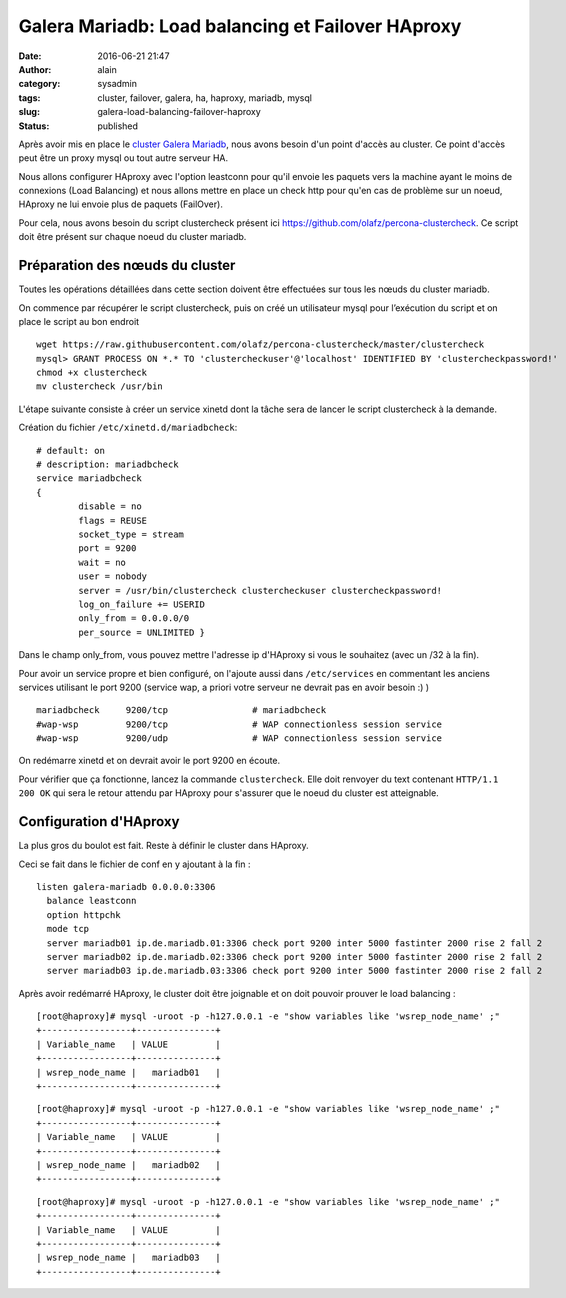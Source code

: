 Galera Mariadb: Load balancing et Failover HAproxy
##################################################
:date: 2016-06-21 21:47
:author: alain
:category: sysadmin
:tags: cluster, failover, galera, ha, haproxy, mariadb, mysql
:slug: galera-load-balancing-failover-haproxy
:status: published

Après avoir mis en place le `cluster Galera
Mariadb <http://blog.devarieux.net/2016/06/monter-cluster-galera-mariadb/>`__,
nous avons besoin d'un point d'accès au cluster. Ce point d'accès peut
être un proxy mysql ou tout autre serveur HA.

Nous allons configurer HAproxy avec l'option leastconn pour qu'il envoie
les paquets vers la machine ayant le moins de connexions (Load
Balancing) et nous allons mettre en place un check http pour qu'en cas
de problème sur un noeud, HAproxy ne lui envoie plus de paquets
(FailOver).

Pour cela, nous avons besoin du script clustercheck présent
ici \ https://github.com/olafz/percona-clustercheck. Ce script doit être
présent sur chaque noeud du cluster mariadb.

Préparation des nœuds du cluster
^^^^^^^^^^^^^^^^^^^^^^^^^^^^^^^^

Toutes les opérations détaillées dans cette section doivent être
effectuées sur tous les nœuds du cluster mariadb.

On commence par récupérer le script clustercheck, puis on créé un
utilisateur mysql pour l’exécution du script et on place le script au
bon endroit

::

    wget https://raw.githubusercontent.com/olafz/percona-clustercheck/master/clustercheck
    mysql> GRANT PROCESS ON *.* TO 'clustercheckuser'@'localhost' IDENTIFIED BY 'clustercheckpassword!'
    chmod +x clustercheck
    mv clustercheck /usr/bin

L'étape suivante consiste à créer un service xinetd dont la tâche sera
de lancer le script clustercheck à la demande.

Création du fichier \ ``/etc/xinetd.d/mariadbcheck``:

::

    # default: on
    # description: mariadbcheck
    service mariadbcheck
    {
            disable = no
            flags = REUSE
            socket_type = stream
            port = 9200
            wait = no
            user = nobody
            server = /usr/bin/clustercheck clustercheckuser clustercheckpassword! 
            log_on_failure += USERID 
            only_from = 0.0.0.0/0 
            per_source = UNLIMITED }

Dans le champ only\_from, vous pouvez mettre l'adresse ip d'HAproxy si
vous le souhaitez (avec un /32 à la fin).

Pour avoir un service propre et bien configuré, on l'ajoute aussi dans
``/etc/services`` en commentant les anciens services utilisant le port
9200 (service wap, a priori votre serveur ne devrait pas en avoir besoin
:) )

::

    mariadbcheck     9200/tcp                # mariadbcheck
    #wap-wsp         9200/tcp                # WAP connectionless session service
    #wap-wsp         9200/udp                # WAP connectionless session service

On redémarre xinetd et on devrait avoir le port 9200 en écoute.

Pour vérifier que ça fonctionne, lancez la commande ``clustercheck``.
Elle doit renvoyer du text contenant ``HTTP/1.1 200 OK`` qui sera le
retour attendu par HAproxy pour s'assurer que le noeud du cluster est
atteignable.

Configuration d'HAproxy
^^^^^^^^^^^^^^^^^^^^^^^

La plus gros du boulot est fait. Reste à définir le cluster dans
HAproxy.

Ceci se fait dans le fichier de conf en y ajoutant à la fin :

::

    listen galera-mariadb 0.0.0.0:3306
      balance leastconn
      option httpchk
      mode tcp
      server mariadb01 ip.de.mariadb.01:3306 check port 9200 inter 5000 fastinter 2000 rise 2 fall 2
      server mariadb02 ip.de.mariadb.02:3306 check port 9200 inter 5000 fastinter 2000 rise 2 fall 2
      server mariadb03 ip.de.mariadb.03:3306 check port 9200 inter 5000 fastinter 2000 rise 2 fall 2

Après avoir redémarré HAproxy, le cluster doit être joignable et on doit
pouvoir prouver le load balancing :

::

    [root@haproxy]# mysql -uroot -p -h127.0.0.1 -e "show variables like 'wsrep_node_name' ;"
    +-----------------+---------------+
    | Variable_name   | VALUE         |
    +-----------------+---------------+
    | wsrep_node_name |   mariadb01   |
    +-----------------+---------------+

::

    [root@haproxy]# mysql -uroot -p -h127.0.0.1 -e "show variables like 'wsrep_node_name' ;"
    +-----------------+---------------+
    | Variable_name   | VALUE         |
    +-----------------+---------------+
    | wsrep_node_name |   mariadb02   |
    +-----------------+---------------+

::

    [root@haproxy]# mysql -uroot -p -h127.0.0.1 -e "show variables like 'wsrep_node_name' ;"
    +-----------------+---------------+
    | Variable_name   | VALUE         |
    +-----------------+---------------+
    | wsrep_node_name |   mariadb03   |
    +-----------------+---------------+

 
